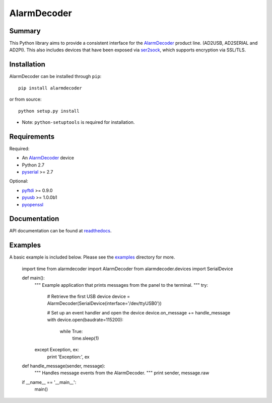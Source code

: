 .. _AlarmDecoder: http://www.alarmdecoder.com
.. _ser2sock: http://github.com/nutechsoftware/ser2sock
.. _pyftdi: https://github.com/eblot/pyftdi
.. _pyusb: http://sourceforge.net/apps/trac/pyusb
.. _pyserial: http://pyserial.sourceforge.net
.. _pyopenssl: https://launchpad.net/pyopenssl
.. _readthedocs: http://alarmdecoder.readthedocs.org
.. _examples: http://github.com/nutechsoftware/alarmdecoder/tree/master/examples

============
AlarmDecoder
============

-------
Summary
-------

This Python library aims to provide a consistent interface for the
`AlarmDecoder`_ product line. (AD2USB, AD2SERIAL and AD2PI).
This also includes devices that have been exposed via `ser2sock`_, which
supports encryption via SSL/TLS.

------------
Installation
------------

AlarmDecoder can be installed through ``pip``::

    pip install alarmdecoder

or from source::

    python setup.py install

* Note: ``python-setuptools`` is required for installation.

------------
Requirements
------------

Required:

* An `AlarmDecoder`_ device
* Python 2.7
* `pyserial`_ >= 2.7

Optional:

* `pyftdi`_ >= 0.9.0
* `pyusb`_ >= 1.0.0b1
* `pyopenssl`_

-------------
Documentation
-------------

API documentation can be found at `readthedocs`_.

--------
Examples
--------

A basic example is included below. Please see the `examples`_ directory for
more.

    import time
    from alarmdecoder import AlarmDecoder
    from alarmdecoder.devices import SerialDevice

    def main():
        """
        Example application that prints messages from the panel to the terminal.
        """
        try:
            # Retrieve the first USB device
            device = AlarmDecoder(SerialDevice(interface='/dev/ttyUSB0'))

            # Set up an event handler and open the device
            device.on_message += handle_message
            with device.open(baudrate=115200):
                while True:
                    time.sleep(1)

        except Exception, ex:
            print 'Exception:', ex

    def handle_message(sender, message):
        """
        Handles message events from the AlarmDecoder.
        """
        print sender, message.raw

    if __name__ == '__main__':
        main()
